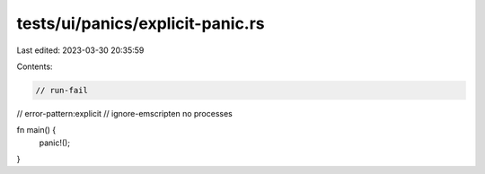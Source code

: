 tests/ui/panics/explicit-panic.rs
=================================

Last edited: 2023-03-30 20:35:59

Contents:

.. code-block:: rs

    // run-fail
// error-pattern:explicit
// ignore-emscripten no processes

fn main() {
    panic!();
}


